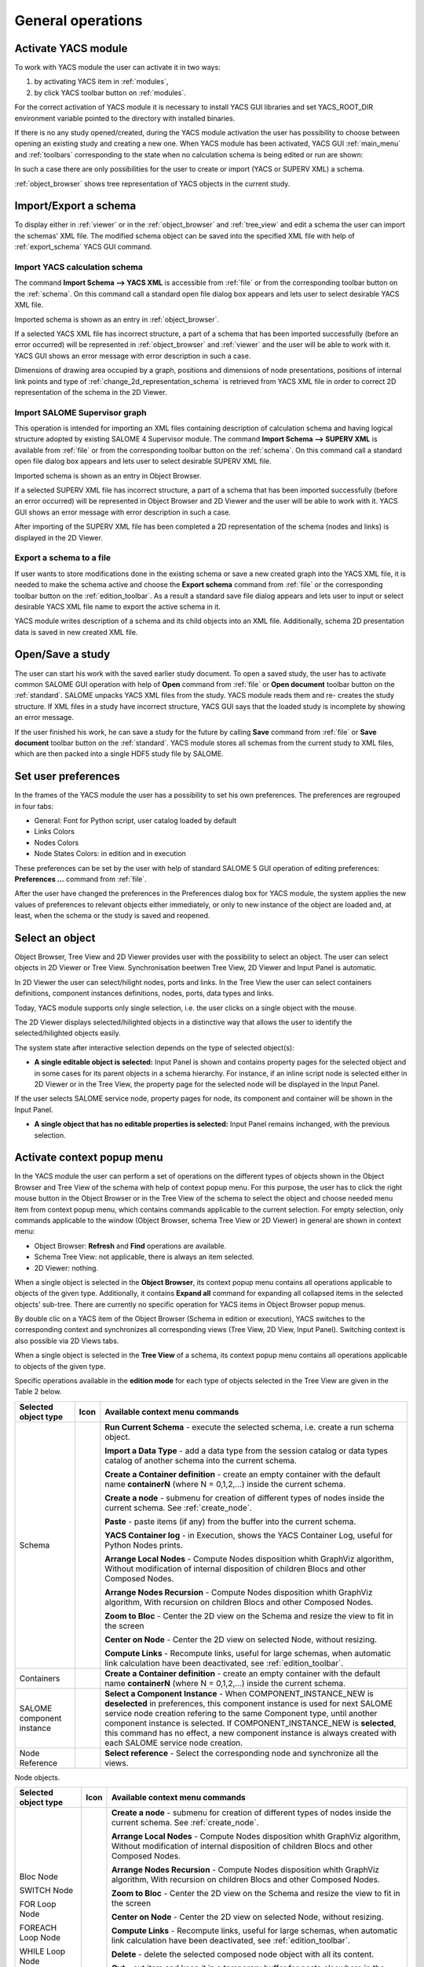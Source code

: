 
General operations
==================


Activate YACS module
--------------------
To work with YACS module the user can activate it in two ways:




#. by activating YACS item in :ref:`modules`,


#. by click YACS toolbar button on :ref:`modules`.





For the correct activation of YACS module it is necessary to install YACS GUI libraries and set YACS_ROOT_DIR environment variable pointed to the directory with installed binaries.

If there is no any study opened/created, during the YACS module activation the user has possibility to choose between opening an existing study and creating a new one. When YACS module has been activated, YACS GUI :ref:`main_menu` and :ref:`toolbars` corresponding to the state when no calculation schema is being edited or run are shown:



.. image:: images/functionality_list_0.png
  :align: center



In such a case there are only possibilities for the user to create or import (YACS or SUPERV XML) a schema.

:ref:`object_browser` shows tree representation of YACS objects in the current study.


Import/Export a schema
----------------------
To display either in :ref:`viewer` or in the :ref:`object_browser` and :ref:`tree_view` and edit a schema the user can import the schemas' XML file. The modified schema object can be saved into the specified XML file with help of :ref:`export_schema` YACS GUI command.

.. _import_yacs_schema:

Import YACS calculation schema
~~~~~~~~~~~~~~~~~~~~~~~~~~~~~~
The command **Import Schema --> YACS XML** is accessible from :ref:`file` or from the corresponding toolbar button on the :ref:`schema`. On this command call a standard open file dialog box appears and lets user to select desirable YACS XML file.



.. image:: images/functionality_list_1.png
  :align: center

.. centered::
  **Import YACS XML schema dialog**


Imported schema is shown as an entry in :ref:`object_browser`.

If a selected YACS XML file has incorrect structure, a part of a schema that has been imported successfully (before an error occurred) will be represented in :ref:`object_browser` and :ref:`viewer` and the user will be able to work with it. YACS GUI shows an error message with error description in such a
case.

Dimensions of drawing area occupied by a graph, positions and dimensions of node presentations, positions of internal link points and type of :ref:`change_2d_representation_schema` is retrieved from YACS XML file in order to correct 2D representation of the schema in the 2D Viewer.

.. _import_supervisor_graph:

Import SALOME Supervisor graph
~~~~~~~~~~~~~~~~~~~~~~~~~~~~~~
This operation is intended for importing an XML files containing description of calculation schema and having logical structure adopted by existing SALOME 4 Supervisor module. The command **Import Schema --> SUPERV XML** is available from :ref:`file` or from the corresponding toolbar button on the :ref:`schema`. On this command
call a standard open file dialog box appears and lets user to select desirable SUPERV XML file.



.. image:: images/functionality_list_2.png
  :align: center

.. centered::
  **Import SUPERV XML schema dialog**


Imported schema is shown as an entry in Object Browser.

If a selected SUPERV XML file has incorrect structure, a part of a schema that has been imported successfully (before an error occurred) will be represented in Object Browser and 2D Viewer and the user will be able to work with it. YACS GUI shows an error message with error description in such a case.

After importing of the SUPERV XML file has been completed a 2D representation of the schema (nodes and links) is displayed in the 2D Viewer.

.. _export_schema:

Export a schema to a file
~~~~~~~~~~~~~~~~~~~~~~~~~
If user wants to store modifications done in the existing schema or save a new created graph into the YACS XML file, it is needed to make the schema active and choose the **Export schema** command from :ref:`file` or the corresponding toolbar button on the :ref:`edition_toolbar`. As a result a standard save file dialog appears and lets
user to input or select desirable YACS XML file name to export the active schema in it.



.. image:: images/functionality_list_3.png
  :align: center

.. centered::
  **Export schema dialog**


YACS module writes description of a schema and its child objects into an XML file. Additionally, schema 2D presentation data is saved in new created XML file.


Open/Save a study
-----------------
The user can start his work with the saved earlier study document. To open a saved study, the user has to activate common SALOME GUI operation with help of **Open** command from :ref:`file` or **Open document** toolbar button on the :ref:`standard`. SALOME unpacks YACS XML files from the study. YACS module reads them and re-
creates the study structure. If XML files in a study have incorrect structure, YACS GUI says that the loaded study is incomplete by showing an error message.



.. image:: images/functionality_list_4.png
  :align: center

.. centered::
  **Open a study dialog**


If the user finished his work, he can save a study for the future by calling **Save** command from :ref:`file` or **Save document** toolbar button on the :ref:`standard`. YACS module stores all schemas from the current study to XML files, which are then packed into a single HDF5 study file by SALOME.



.. image:: images/functionality_list_5.png
  :align: center

.. centered::
  **Save a study dialog**


.. _set_user_preferences:

Set user preferences
--------------------
In the frames of the YACS module the user has a possibility to set his own preferences. The preferences are regrouped in four tabs:



+ General: Font for Python script, user catalog loaded by default


+ Links Colors


+ Nodes Colors


+ Node States Colors: in edition and in execution





These preferences can be set by the user with help of standard SALOME 5 GUI operation of editing preferences: **Preferences ...** command from :ref:`file`.

After the user have changed the preferences in the Preferences dialog box for YACS module, the system applies the new values of preferences to relevant objects either immediately, or only to new instance of the object are loaded and, at least, when the schema or the study is saved and reopened.



.. image:: images/functionality_list_6.png
  :align: center

.. centered::
  **Preferences dialog for YACS module, General tab**




.. image:: images/functionality_list_6a.png
  :align: center

.. centered::
  **Preferences dialog for YACS module, Link Color tab**




.. image:: images/functionality_list_6b.png
  :align: center

.. centered::
  **Preferences dialog for YACS module, Nodes tab**




.. image:: images/functionality_list_6c.png
  :align: center

.. centered::
  **Preferences dialog for YACS module, Node States tab**


Select an object
----------------
Object Browser, Tree View and 2D Viewer provides user with the possibility to select an object. The user can select objects in 2D Viewer or Tree View. Synchronisation beetwen Tree View, 2D Viewer and Input Panel is automatic.


.. image:: images/functionality_list_7.png
  :align: center

.. centered::
  **Port selection**


In 2D Viewer the user can select/hilight nodes, ports and links. In the Tree View the user can select containers definitions, component instances definitions, nodes, ports, data types and links.

Today, YACS module supports only single selection, i.e. the user clicks on a single object with the mouse.




The 2D Viewer displays selected/hilighted objects in a distinctive way that allows the user to identify the selected/hilighted objects easily.

The system state after interactive selection depends on the type of selected object(s):




+ **A single editable object is selected:** Input Panel is shown and contains property pages for the selected object and in some cases for its parent objects in a schema hierarchy. For instance, if an inline script node is selected either in 2D Viewer or in the Tree View, the property page for the selected node will be displayed in the Input Panel.

.. image:: images/functionality_list_8.png
  :align: center

.. centered::
  **Node selection**

If the user selects SALOME service node, property pages for node, its component and container will be shown in the Input Panel.


+ **A single object that has no editable properties is selected:** Input Panel remains inchanged, with the previous selection.





.. _activate_context_popup_menu:

Activate context popup menu
---------------------------
In the YACS module the user can perform a set of operations on the different types of objects shown in the Object Browser and Tree View of the schema with help of context popup menu. For this purpose, the user has to click the right mouse button in the Object Browser or in the Tree View of the schema to select the object and choose needed menu item from context popup menu, which contains commands
applicable to the current selection. For empty selection, only commands applicable to the window (Object Browser, schema Tree View or 2D Viewer) in general are shown in context menu:




+ Object Browser: **Refresh** and **Find** operations are available.


+ Schema Tree View: not applicable, there is always an item selected.


+ 2D Viewer: nothing.





When a single object is selected in the **Object Browser**, its context popup menu contains all operations applicable to objects of the given type. Additionally, it contains **Expand all** command for expanding all collapsed items in the selected objects' sub-tree. There are currently no specific operation for YACS items in Object Browser popup menus.

By double clic on a YACS item of the Object Browser (Schema in edition or execution), YACS switches to the corresponding context and synchronizes all corresponding views (Tree View, 2D View, Input Panel). Switching context is also possible via 2D Views tabs.



When a single object is selected in the **Tree View** of a schema, its context popup menu contains all operations applicable to objects of the given type.

Specific operations available in the **edition mode** for each type of objects selected in the Tree View are given in the Table 2 below.


.. |schema| image:: images/schema.png
.. |container| image:: images/container.png
.. |component| image:: images/component.png
.. |block| image:: images/block_node.png
.. |switch| image:: images/switch_node.png
.. |loop| image:: images/loop_node.png
.. |node| image:: images/node.png
.. |inport| image:: images/in_port.png
.. |outport| image:: images/out_port.png
.. |control| image:: images/control_link.png
.. |data| image:: images/data_link.png
.. |stream| image:: images/stream_link.png

.. _Table_2:

+--------------------------------+-------------+-------------------------------------------------------------------------------------+
| **Selected object type**       | **Icon**    |     **Available context menu commands**                                             |
+================================+=============+=====================================================================================+
|Schema                          | |schema|    |                                                                                     |
|                                |             |**Run Current Schema** - execute the selected schema, i.e. create a run              |
|                                |             |schema object.                                                                       |
|                                |             |                                                                                     |
|                                |             |**Import a Data Type** - add a data type from the session                            |
|                                |             |catalog or data types catalog of another schema into the                             |
|                                |             |current schema.                                                                      |
|                                |             |                                                                                     |
|                                |             |**Create a Container definition** - create an empty container                        |
|                                |             |with the default name **containerN** (where N = 0,1,2,...)                           |
|                                |             |inside the current schema.                                                           |
|                                |             |                                                                                     |
|                                |             |**Create a node** - submenu for creation of different types of nodes                 |
|                                |             |inside the current schema. See :ref:`create_node`.                                   |
|                                |             |                                                                                     |
|                                |             |**Paste** - paste items (if any) from the                                            |
|                                |             |buffer into the current schema.                                                      |
|                                |             |                                                                                     |
|                                |             |**YACS Container log** - in Execution, shows the YACS Container Log, useful for      |
|                                |             |Python Nodes prints.                                                                 |
|                                |             |                                                                                     |
|                                |             |**Arrange Local Nodes** - Compute Nodes disposition whith GraphViz algorithm,        |
|                                |             |Without modification of internal disposition of children Blocs and other Composed    |
|                                |             |Nodes.                                                                               |
|                                |             |                                                                                     |
|                                |             |**Arrange Nodes Recursion** - Compute Nodes disposition whith GraphViz algorithm,    |
|                                |             |With recursion on children Blocs and other Composed Nodes.                           |
|                                |             |                                                                                     |
|                                |             |**Zoom to Bloc** - Center the 2D view on the Schema and resize the view to fit in    |
|                                |             |the screen                                                                           |
|                                |             |                                                                                     |
|                                |             |**Center on Node** - Center the 2D view on selected Node, without resizing.          |
|                                |             |                                                                                     |
|                                |             |**Compute Links** - Recompute links, useful for large schemas, when automatic link   |
|                                |             |calculation have been deactivated, see :ref:`edition_toolbar`.                       |
|                                |             |                                                                                     |
+--------------------------------+-------------+-------------------------------------------------------------------------------------+
|Containers                      |             |                                                                                     |
|                                |             |**Create a Container definition** - create an empty container                        |
|                                |             |with the default name **containerN** (where N = 0,1,2,...)                           |
|                                |             |inside the current schema.                                                           |
+--------------------------------+-------------+-------------------------------------------------------------------------------------+
|SALOME component instance       | |component| |                                                                                     |
|                                |             |**Select a Component Instance** - When COMPONENT_INSTANCE_NEW is **deselected** in   |
|                                |             |preferences, this component instance is used for next SALOME service node creation   |
|                                |             |refering to the same Component type, until another component instance is selected.   |
|                                |             |If COMPONENT_INSTANCE_NEW is **selected**, this command has no effect, a new         |
|                                |             |component instance is always created with each SALOME service node creation.         |
+--------------------------------+-------------+-------------------------------------------------------------------------------------+
|Node Reference                  |             |                                                                                     |
|                                |             |**Select reference** - Select the corresponding node and synchronize all the views.  |
+--------------------------------+-------------+-------------------------------------------------------------------------------------+

Node objects.


+--------------------------------+-------------+-------------------------------------------------------------------------------------+
| **Selected object type**       | **Icon**    |     **Available context menu commands**                                             |
+================================+=============+=====================================================================================+
|Bloc Node                       | |block|     |                                                                                     |
|                                |             |                                                                                     |
|SWITCH Node                     | |switch|    |                                                                                     |
|                                |             |                                                                                     |
|FOR Loop Node                   | |loop|      |                                                                                     |
|                                |             |                                                                                     |
|FOREACH Loop Node               | |loop|      |                                                                                     |
|                                |             |                                                                                     |
|WHILE Loop Node                 | |loop|      |                                                                                     |
|                                |             |**Create a node** - submenu for creation of different types of nodes                 |
|                                |             |inside the current schema. See :ref:`create_node`.                                   |
|                                |             |                                                                                     |
|                                |             |**Arrange Local Nodes** - Compute Nodes disposition whith GraphViz algorithm,        |
|                                |             |Without modification of internal disposition of children Blocs and other Composed    |
|                                |             |Nodes.                                                                               |
|                                |             |                                                                                     |
|                                |             |**Arrange Nodes Recursion** - Compute Nodes disposition whith GraphViz algorithm,    |
|                                |             |With recursion on children Blocs and other Composed Nodes.                           |
|                                |             |                                                                                     |
|                                |             |**Zoom to Bloc** - Center the 2D view on the Schema and resize the view to fit in    |
|                                |             |the screen                                                                           |
|                                |             |                                                                                     |
|                                |             |**Center on Node** - Center the 2D view on selected Node, without resizing.          |
|                                |             |                                                                                     |
|                                |             |**Compute Links** - Recompute links, useful for large schemas, when automatic link   |
|                                |             |calculation have been deactivated, see :ref:`edition_toolbar`.                       |
|                                |             |                                                                                     |
|                                |             |**Delete** - delete the selected composed node object with all its content.          |
|                                |             |                                                                                     |
|                                |             |**Cut** - cut item and keep it in a temporary buffer for paste elsewhere in the      |
|                                |             |current schema. **Warning! All links between this item and external node are lost!** |
|                                |             |                                                                                     |
|                                |             |**Copy** - keep a copy of the item in a temporary buffer for paste elsewhere in      |
|                                |             |the current schema.                                                                  |
|                                |             |                                                                                     |
|                                |             |**Paste** - paste items (if any) from the                                            |
|                                |             |buffer into the current schema.                                                      |
|                                |             |                                                                                     |
+--------------------------------+-------------+-------------------------------------------------------------------------------------+
| All other types of nodes       | |node|      |                                                                                     |
|                                |             |**Delete** - delete the selected composed node object with all its content.          |
|                                |             |                                                                                     |
|                                |             |**Cut** - cut item and keep it in a temporary buffer for paste elsewhere in the      |
|                                |             |current schema. **Warning! All links between this item and external node are lost!** |
|                                |             |                                                                                     |
|                                |             |**Copy** - keep a copy of the item in a temporary buffer for paste elsewhere in      |
|                                |             |the current schema.                                                                  |
|                                |             |                                                                                     |
|                                |             |**Paste** - paste items (if any) from the                                            |
|                                |             |buffer into the current schema.                                                      |
|                                |             |                                                                                     |
|                                |             |**Zoom to Bloc** - Center the 2D view on the Schema and resize the view to fit in    |
|                                |             |the screen                                                                           |
|                                |             |                                                                                     |
|                                |             |**Center on Node** - Center the 2D view on selected Node, without resizing.          |
+--------------------------------+-------------+-------------------------------------------------------------------------------------+

Port and link objects.

+--------------------------------+-------------+-------------------------------------------------------------------------------------+
| **Selected object type**       | **Icon**    |     **Available context menu commands**                                             |
+================================+=============+=====================================================================================+
|Input port                      | |inport|    |**Delete** - delete the selected input port object. This menu item is available only |
|                                |             |for input ports of non-service nodes.                                                |
+--------------------------------+-------------+-------------------------------------------------------------------------------------+
|Output port                     | |outport|   |**Delete** - delete the selected output port object. This menu item is available     |
|                                |             |only for output ports of non-service nodes.                                          |
+--------------------------------+-------------+-------------------------------------------------------------------------------------+
|Control link                    | |control|   |**Delete** - delete the selected link object, update Tree View and 2D Viewer content |
|                                |             |according to this operation.                                                         |
|Data link                       | |data|      |                                                                                     |
|                                |             |                                                                                     |
|Datastream link                 | |stream|    |                                                                                     |
|                                |             |                                                                                     |
+--------------------------------+-------------+-------------------------------------------------------------------------------------+

.. centered::
  **Table 2. Context popup menus in the Tree View or 2D View of a schema, edition mode**




The popup menus available on the objects selected in the Tree View or 2D View of a schema in the **run mode** does not include edition commands.

+--------------------------------+-------------+-------------------------------------------------------------------------------------+
| **Selected object type**       | **Icon**    |     **Available context menu commands**                                             |
+================================+=============+=====================================================================================+
|Schema                          | |schema|    |                                                                                     |
|                                |             |                                                                                     |
|                                |             |**YACS Container log** - in Execution, shows the YACS Container Log, useful for      |
|                                |             |Python Nodes prints.                                                                 |
|                                |             |                                                                                     |
|                                |             |**Arrange Local Nodes** - Compute Nodes disposition whith GraphViz algorithm,        |
|                                |             |Without modification of internal disposition of children Blocs and other Composed    |
|                                |             |Nodes.                                                                               |
|                                |             |                                                                                     |
|                                |             |**Arrange Nodes Recursion** - Compute Nodes disposition whith GraphViz algorithm,    |
|                                |             |With recursion on children Blocs and other Composed Nodes.                           |
|                                |             |                                                                                     |
|                                |             |**Zoom to Bloc** - Center the 2D view on the Schema and resize the view to fit in    |
|                                |             |the screen                                                                           |
|                                |             |                                                                                     |
|                                |             |**Center on Node** - Center the 2D view on selected Node, without resizing.          |
|                                |             |                                                                                     |
|                                |             |**Compute Links** - Recompute links, useful for large schemas, when automatic link   |
|                                |             |calculation have been deactivated, see :ref:`edition_toolbar`.                       |
|                                |             |                                                                                     |
+--------------------------------+-------------+-------------------------------------------------------------------------------------+
|Composed nodes                  |             |                                                                                     |
|                                |             |                                                                                     |
|                                |             |**YACS Container log** -  shows the YACS Container Log, useful for Python Nodes      |
|                                |             |prints.                                                                              |
|                                |             |                                                                                     |
|                                |             |**Arrange Local Nodes** - Compute Nodes disposition whith GraphViz algorithm,        |
|                                |             |Without modification of internal disposition of children Blocs and other Composed    |
|                                |             |Nodes.                                                                               |
|                                |             |                                                                                     |
|                                |             |**Arrange Nodes Recursion** - Compute Nodes disposition whith GraphViz algorithm,    |
|                                |             |With recursion on children Blocs and other Composed Nodes.                           |
|                                |             |                                                                                     |
|                                |             |**Zoom to Bloc** - Center the 2D view on the Schema and resize the view to fit in    |
|                                |             |the screen                                                                           |
|                                |             |                                                                                     |
|                                |             |**Center on Node** - Center the 2D view on selected Node, without resizing.          |
|                                |             |                                                                                     |
|                                |             |**Compute Links** - Recompute links, useful for large schemas, when automatic link   |
|                                |             |calculation have been deactivated, see :ref:`edition_toolbar`.                       |
|                                |             |                                                                                     |
+--------------------------------+-------------+-------------------------------------------------------------------------------------+
|Elementary nodes                |             |                                                                                     |
|                                |             |                                                                                     |
|                                |             |**Node Error report** - shows the Node Error log                                     |
|                                |             |                                                                                     |
|                                |             |**Node Error details** - shows the Node Error log                                    |
|                                |             |                                                                                     |
|                                |             |**Node Container log** - shows the Node Container Log (only for services nodes)      |
|                                |             |                                                                                     |
|                                |             |**Zoom to Bloc** - Center the 2D view on the Schema and resize the view to fit in    |
|                                |             |the screen                                                                           |
|                                |             |                                                                                     |
|                                |             |**Center on Node** - Center the 2D view on selected Node, without resizing.          |
|                                |             |                                                                                     |
+--------------------------------+-------------+-------------------------------------------------------------------------------------+

.. centered::
  **Table 3. Context popup menus in the Tree View or 2D View of a schema, run mode**



.. _set_active_schema_or_run:

Set active schema or run of a schema
------------------------------------
Active schema is a YACS schema from the current study that is used implicitly in all YACS GUI operations working with a schema. Typically, a study can contain several YACS schemas and several executions (run) for a schema. For some YACS GUI operations such as creation of a node, it is convenient to add a new object (node) to the currently active schema.

YACS GUI allows the user to set a schema/run as active by double click on the schema/run object in the Object Browser or by switching between 2D Viewers showing different schemas/runs.

The active schema is used in creation/execution operations.


